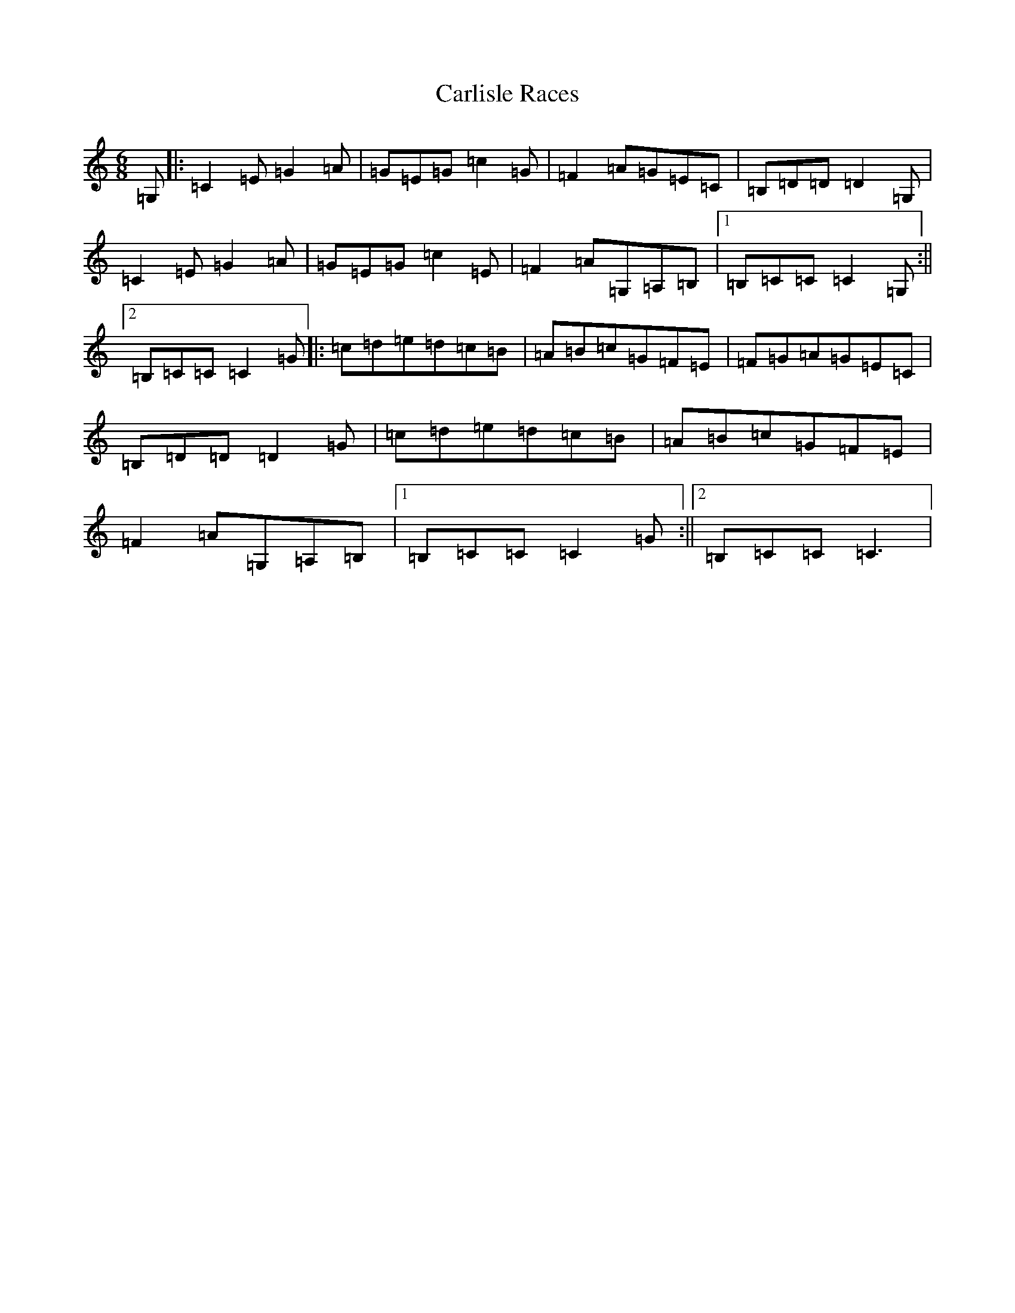 X: 3213
T: Carlisle Races
S: https://thesession.org/tunes/12032#setting12032
R: jig
M:6/8
L:1/8
K: C Major
=G,|:=C2=E=G2=A|=G=E=G=c2=G|=F2=A=G=E=C|=B,=D=D=D2=G,|=C2=E=G2=A|=G=E=G=c2=E|=F2=A=G,=A,=B,|1=B,=C=C=C2=G,:||2=B,=C=C=C2=G|:=c=d=e=d=c=B|=A=B=c=G=F=E|=F=G=A=G=E=C|=B,=D=D=D2=G|=c=d=e=d=c=B|=A=B=c=G=F=E|=F2=A=G,=A,=B,|1=B,=C=C=C2=G:||2=B,=C=C=C3|